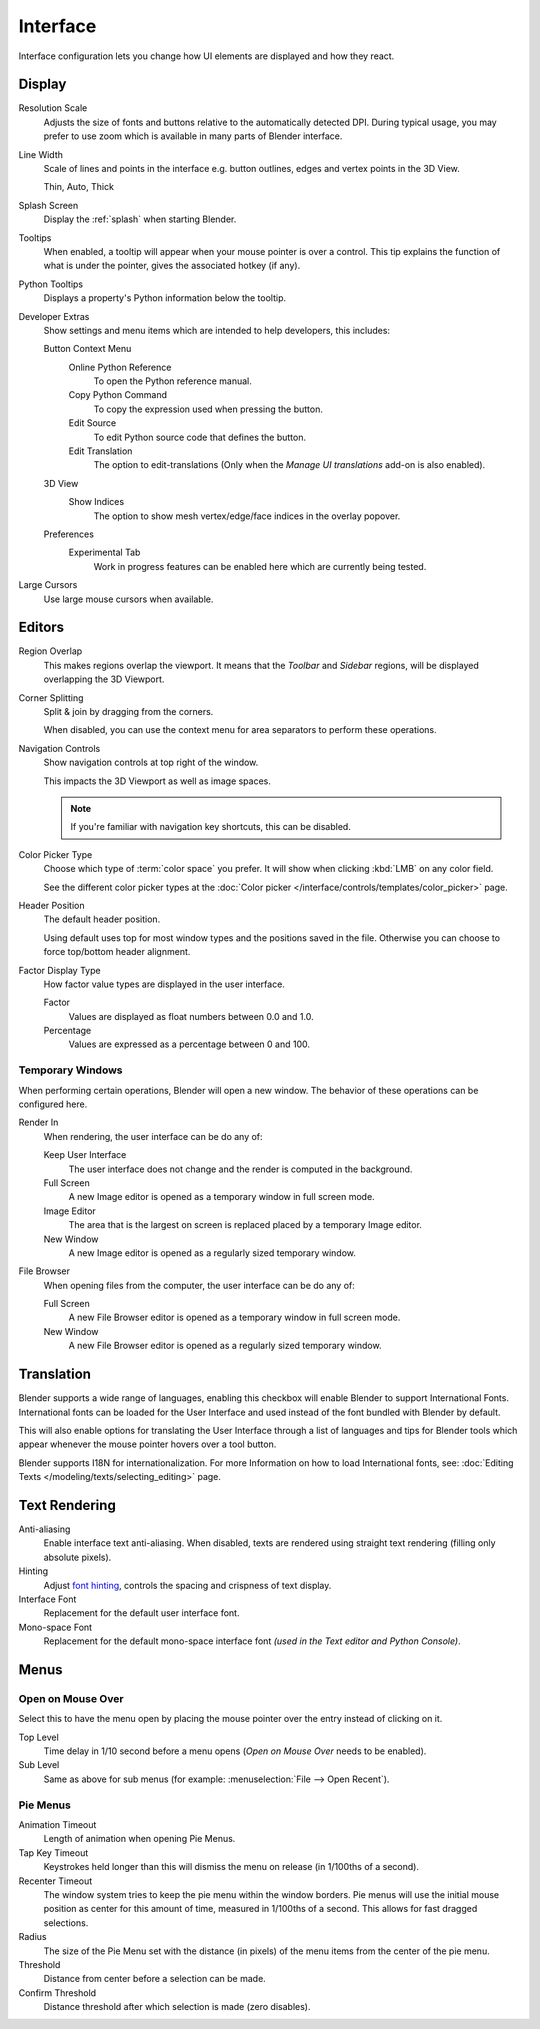 .. _bpy.types.PreferencesView:

*********
Interface
*********

Interface configuration lets you change how UI elements are displayed and how they react.

.. figure:: /images/editors_preferences_section_interface.png


Display
=======

Resolution Scale
   Adjusts the size of fonts and buttons relative to the automatically detected DPI.
   During typical usage, you may prefer to use zoom which is available in many parts of Blender interface.
Line Width
   Scale of lines and points in the interface e.g. button outlines, edges and vertex points in the 3D View.

   Thin, Auto, Thick
Splash Screen
   Display the :ref:`splash` when starting Blender.
Tooltips
   When enabled, a tooltip will appear when your mouse pointer is over a control.
   This tip explains the function of what is under the pointer,
   gives the associated hotkey (if any).
Python Tooltips
   Displays a property's Python information below the tooltip.

.. _prefs-interface-dev-extras:

Developer Extras
   Show settings and menu items which are intended to help developers, this includes:

   Button Context Menu
      Online Python Reference
         To open the Python reference manual.
      Copy Python Command
         To copy the expression used when pressing the button.
      Edit Source
         To edit Python source code that defines the button.
      Edit Translation
         The option to edit-translations
         (Only when the *Manage UI translations* add-on is also enabled).
   3D View
      Show Indices
         The option to show mesh vertex/edge/face indices in the overlay popover.
   Preferences
      Experimental Tab
         Work in progress features can be enabled here which are currently being tested.

Large Cursors
   Use large mouse cursors when available.


Editors
=======

Region Overlap
   This makes regions overlap the viewport.
   It means that the *Toolbar* and *Sidebar* regions,
   will be displayed overlapping the 3D Viewport.
Corner Splitting
   Split & join by dragging from the corners.

   When disabled, you can use the context menu for area separators to perform these operations.
Navigation Controls
   Show navigation controls at top right of the window.

   This impacts the 3D Viewport as well as image spaces.

   .. note::

      If you're familiar with navigation key shortcuts, this can be disabled.

.. _prefs-interface-color-picker-type:

Color Picker Type
   Choose which type of :term:`color space` you prefer. It will show when clicking :kbd:`LMB` on any color field.

   See the different color picker types at the :doc:`Color picker </interface/controls/templates/color_picker>` page.
Header Position
   The default header position.

   Using default uses top for most window types and the positions saved in the file.
   Otherwise you can choose to force top/bottom header alignment.
Factor Display Type
   How factor value types are displayed in the user interface.

   Factor
      Values are displayed as float numbers between 0.0 and 1.0.
   Percentage
      Values are expressed as a percentage between 0 and 100.


Temporary Windows
-----------------

When performing certain operations, Blender will open a new window.
The behavior of these operations can be configured here.

Render In
   When rendering, the user interface can be do any of:

   Keep User Interface
      The user interface does not change and the render is computed in the background.
   Full Screen
      A new Image editor is opened as a temporary window in full screen mode.
   Image Editor
      The area that is the largest on screen is replaced placed by a temporary Image editor.
   New Window
      A new Image editor is opened as a regularly sized temporary window.

File Browser
   When opening files from the computer, the user interface can be do any of:

   Full Screen
      A new File Browser editor is opened as a temporary window in full screen mode.
   New Window
      A new File Browser editor is opened as a regularly sized temporary window.


.. _prefs-interface-translation:

Translation
===========

Blender supports a wide range of languages, enabling this checkbox will enable Blender to
support International Fonts. International fonts can be loaded for the User Interface and
used instead of the font bundled with Blender by default.

This will also enable options for translating the User Interface
through a list of languages and tips for Blender tools which appear
whenever the mouse pointer hovers over a tool button.

Blender supports I18N for internationalization.
For more Information on how to load International fonts,
see: :doc:`Editing Texts </modeling/texts/selecting_editing>` page.


Text Rendering
==============

Anti-aliasing
   Enable interface text anti-aliasing.
   When disabled, texts are rendered using straight text rendering (filling only absolute pixels).
Hinting
   Adjust `font hinting <https://en.wikipedia.org/wiki/Font_hinting>`__,
   controls the spacing and crispness of text display.
Interface Font
   Replacement for the default user interface font.
Mono-space Font
   Replacement for the default mono-space interface font
   *(used in the Text editor and Python Console)*.


Menus
=====

Open on Mouse Over
------------------

Select this to have the menu open by placing the mouse pointer over the entry instead of clicking on it.

Top Level
   Time delay in 1/10 second before a menu opens (*Open on Mouse Over* needs to be enabled).
Sub Level
   Same as above for sub menus (for example: :menuselection:`File --> Open Recent`).


.. _prefs-pie-menu:

Pie Menus
---------

Animation Timeout
   Length of animation when opening Pie Menus.
Tap Key Timeout
   Keystrokes held longer than this will dismiss the menu on release (in 1/100ths of a second).
Recenter Timeout
   The window system tries to keep the pie menu within the window borders.
   Pie menus will use the initial mouse position as center for this amount of time, measured in 1/100ths of a second.
   This allows for fast dragged selections.
Radius
   The size of the Pie Menu set with the distance (in pixels) of the menu items from the center of the pie menu.
Threshold
   Distance from center before a selection can be made.
Confirm Threshold
   Distance threshold after which selection is made (zero disables).
